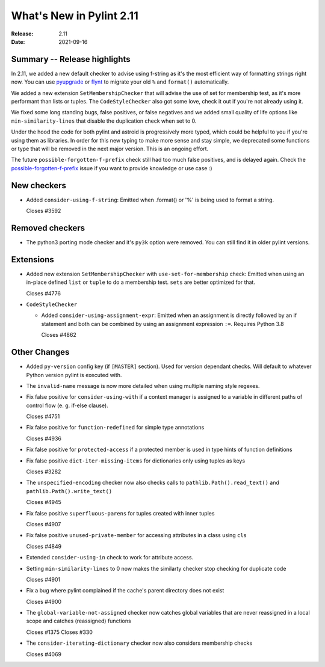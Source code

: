 ***************************
 What's New in Pylint 2.11
***************************

:Release: 2.11
:Date: 2021-09-16

Summary -- Release highlights
=============================

In 2.11, we added a new default checker to advise using f-string as it's
the most efficient way of formatting strings right now. You can use
`pyupgrade`_ or `flynt`_ to migrate your old ``%`` and ``format()`` automatically.

We added a new extension ``SetMembershipChecker`` that will advise the
use of set for membership test, as it's more performant than lists or tuples.
The ``CodeStyleChecker`` also got some love, check it out if you're not already
using it.

We fixed some long standing bugs, false positives, or false negatives and
we added small quality of life options like ``min-similarity-lines`` that
disable the duplication check when set to 0.

Under the hood the code for both pylint and astroid is progressively more typed,
which could be helpful to you if you're using them as libraries. In order for
this new typing to make more sense and stay simple, we deprecated some functions
or type that will be removed in the next major version. This is an ongoing effort.

The future ``possible-forgotten-f-prefix`` check still had too much false positives,
and is delayed again. Check the `possible-forgotten-f-prefix`_ issue if you want
to provide knowledge or use case :)

.. _possible-forgotten-f-prefix: https://github.com/PyCQA/pylint/pull/4787
.. _pyupgrade: https://github.com/asottile/pyupgrade
.. _flynt: https://github.com/ikamensh/flynt


New checkers
============

* Added ``consider-using-f-string``: Emitted when .format() or '%' is being used to format a string.

  Closes #3592

Removed checkers
================

* The python3 porting mode checker and it's ``py3k`` option were removed. You can still find it in older pylint
  versions.

Extensions
==========

* Added new extension ``SetMembershipChecker`` with ``use-set-for-membership`` check:
  Emitted when using an in-place defined ``list`` or ``tuple`` to do a membership test. ``sets`` are better optimized for that.

  Closes #4776

* ``CodeStyleChecker``

  * Added ``consider-using-assignment-expr``: Emitted when an assignment is directly followed by an if statement
    and both can be combined by using an assignment expression ``:=``. Requires Python 3.8

    Closes #4862


Other Changes
=============

* Added ``py-version`` config key (if ``[MASTER]`` section). Used for version dependant checks.
  Will default to whatever Python version pylint is executed with.

* The ``invalid-name`` message is now more detailed when using multiple naming style regexes.

* Fix false positive for ``consider-using-with`` if a context manager is assigned to a
  variable in different paths of control flow (e. g. if-else clause).

  Closes #4751

* Fix false positive for ``function-redefined`` for simple type annotations

  Closes #4936

* Fix false positive for ``protected-access`` if a protected member is used in type hints of function definitions

* Fix false positive ``dict-iter-missing-items`` for dictionaries only using tuples as keys

  Closes #3282

* The ``unspecified-encoding`` checker now also checks calls to ``pathlib.Path().read_text()``
  and ``pathlib.Path().write_text()``

  Closes #4945

* Fix false positive ``superfluous-parens`` for tuples created with inner tuples

  Closes #4907

* Fix false positive ``unused-private-member`` for accessing attributes in a class using ``cls``

  Closes #4849

* Extended ``consider-using-in`` check to work for attribute access.

* Setting ``min-similarity-lines`` to 0 now makes the similarty checker stop checking for duplicate code

  Closes #4901

* Fix a bug where pylint complained if the cache's parent directory does not exist

  Closes #4900

* The ``global-variable-not-assigned`` checker now catches global variables that are never reassigned in a
  local scope and catches (reassigned) functions

  Closes #1375
  Closes #330

* The ``consider-iterating-dictionary`` checker now also considers membership checks

  Closes #4069
